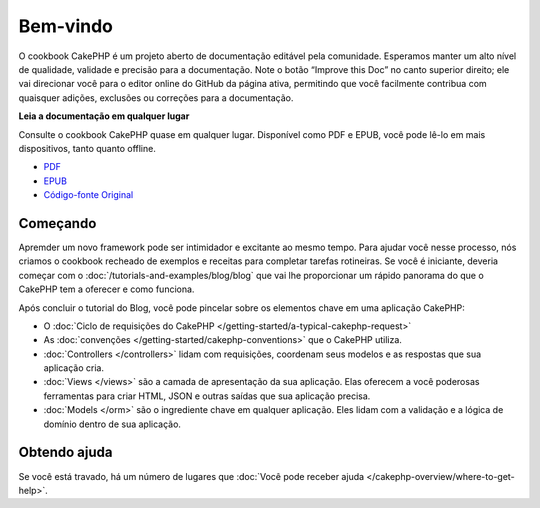 .. CakePHP Cookbook documentation master file, created by
   sphinx-quickstart on Tue Jan 18 12:54:14 2011.
   You can adapt this file completely to your liking, but it should at least
   contain the root `toctree` directive.

Bem-vindo
#########

O cookbook CakePHP é um projeto aberto de documentação editável pela comunidade.
Esperamos manter um alto nível de qualidade, validade e precisão para a documentação.
Note o botão “Improve this Doc” no canto superior direito; ele vai direcionar você para o editor online do GitHub da página ativa, permitindo que você facilmente contribua com quaisquer adições, exclusões ou correções para a documentação.

.. container:: offline-download

    **Leia a documentação em qualquer lugar**

    Consulte o cookbook CakePHP quase em qualquer lugar. Disponível como PDF e
    EPUB, você pode lê-lo em mais dispositivos, tanto quanto offline.

    - `PDF <../_downloads/pt/CakePHPCookbook.pdf>`_
    - `EPUB <../_downloads/pt/CakePHPCookbook.epub>`_
    - `Código-fonte Original <http://github.com/cakephp/docs>`_

Começando
=========

Apremder um novo framework pode ser intimidador e excitante ao mesmo tempo. Para
ajudar você nesse processo, nós criamos o cookbook recheado de exemplos e receitas para
completar tarefas rotineiras. Se você é iniciante, deveria começar com o
:doc:`/tutorials-and-examples/blog/blog` que vai lhe proporcionar um rápido panorama do que
o CakePHP tem a oferecer e como funciona.

Após concluir o tutorial do Blog, você pode pincelar sobre os elementos chave em
uma aplicação CakePHP:

* O :doc:`Ciclo de requisições do CakePHP </getting-started/a-typical-cakephp-request>`
* As :doc:`convenções </getting-started/cakephp-conventions>` que o CakePHP
  utiliza.
* :doc:`Controllers </controllers>` lidam com requisições, coordenam seus modelos
  e as respostas que sua aplicação cria.
* :doc:`Views </views>` são a camada de apresentação da sua aplicação. Elas
  oferecem a você poderosas ferramentas para criar HTML, JSON e outras saídas que sua
  aplicação precisa.
* :doc:`Models </orm>` são o ingrediente chave em qualquer aplicação. Eles lidam com
  a validação e a lógica de domínio dentro de sua aplicação.

Obtendo ajuda
=============

Se você está travado, há um número de lugares que :doc:`Você pode receber ajuda
</cakephp-overview/where-to-get-help>`.


.. meta::
    :title lang=pt: .. CakePHP Cookbook arquivo mestre de documentação, criado por
    :keywords lang=pt: modelo de documentos,documentação principal,camada de apresentação,documentação de projeto,guia rápido,código-fonte original,sphinx,liking,cookbook,validade,convenções,validação,cakephp,precisão,armazenamento e recuperação,coração,blog,projeto
